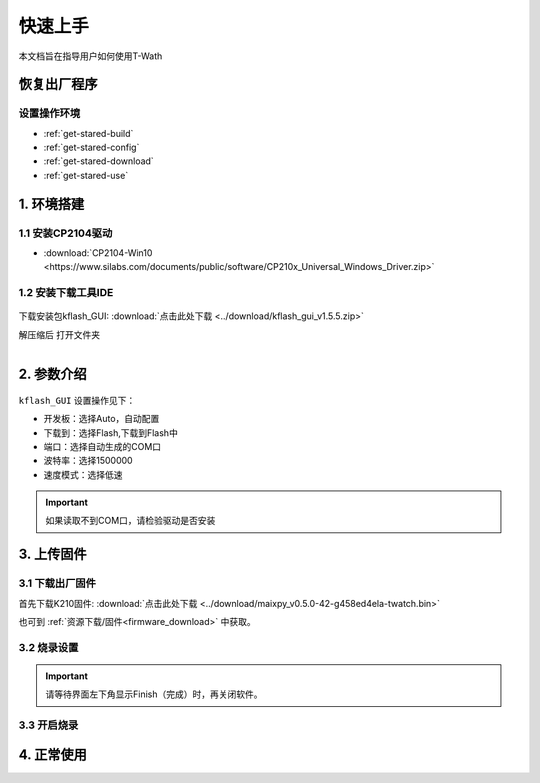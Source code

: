 =============
快速上手
=============

本文档旨在指导用户如何使用T-Wath

.. figure:: ../_static/image1.png
   :scale: 60
   :align: center

恢复出厂程序
=============

设置操作环境
+++++++++++++
* :ref:`get-stared-build`
* :ref:`get-stared-config`
* :ref:`get-stared-download`
* :ref:`get-stared-use`

.. _get-stared-build:

1. 环境搭建
==============

1.1 安装CP2104驱动
++++++++++++++++++++++

* :download:`CP2104-Win10 <https://www.silabs.com/documents/public/software/CP210x_Universal_Windows_Driver.zip>`


1.2 安装下载工具IDE
+++++++++++++++++++
.. figure:: ../_static/gui1.jpg
   :scale: 100
   :align: center

下载安装包kflash_GUI: :download:`点击此处下载 <../download/kflash_gui_v1.5.5.zip>`


解压缩后 打开文件夹

.. figure:: ../_static/cx.gif
   :scale: 90
   :align: left

.. _get-stared-config:

2. 参数介绍
==============
.. figure:: ../_static/ggu.jpg 
   :scale: 100
   :align: center

``kflash_GUI`` 设置操作见下：

* ``开发板``：选择Auto，自动配置
* ``下载到``：选择Flash,下载到Flash中
* ``端口``：选择自动生成的COM口
* ``波特率``：选择1500000
* ``速度模式``：选择低速

.. important::
    如果读取不到COM口，请检验驱动是否安装


.. _get-stared-download:

3. 上传固件
==============

3.1 下载出厂固件
++++++++++++++++++++++
首先下载K210固件: :download:`点击此处下载 <../download/maixpy_v0.5.0-42-g458ed4ela-twatch.bin>`

也可到 :ref:`资源下载/固件<firmware_download>` 中获取。

3.2 烧录设置
++++++++++++++++++++++
.. figure:: ../_static/ggu.jpg 
   :scale: 100
   :align: center

.. important::
    请等待界面左下角显示Finish（完成）时，再关闭软件。

3.3 开启烧录
++++++++++++++++++++++
.. figure:: ../_static/zz.gif
   :scale: 100
   :align: center


.. _get-stared-use:

4. 正常使用
==============


